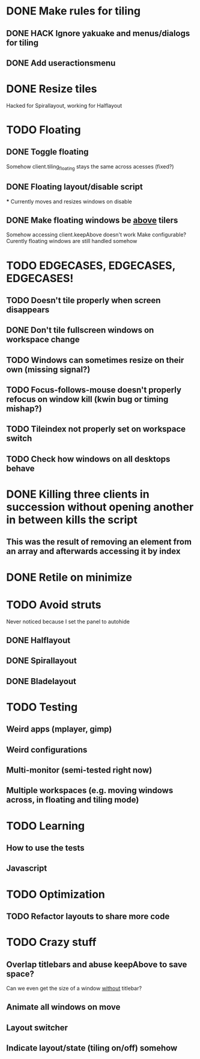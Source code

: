 * DONE Make rules for tiling
** DONE HACK Ignore yakuake and menus/dialogs for tiling
** DONE Add useractionsmenu
* DONE Resize tiles
  Hacked for Spirallayout, working for Halflayout
* TODO Floating
** DONE Toggle floating
   Somehow client.tiling_floating stays the same across acesses (fixed?)
** DONE Floating layout/disable script
   *** Currently moves and resizes windows on disable
** DONE Make floating windows be _above_ tilers
   Somehow accessing client.keepAbove doesn't work
   Make configurable?
   Curently floating windows are still handled somehow
* TODO EDGECASES, EDGECASES, EDGECASES!
** TODO Doesn't tile properly when screen disappears
** DONE Don't tile fullscreen windows on workspace change
** TODO Windows can sometimes resize on their own (missing signal?)
** TODO Focus-follows-mouse doesn't properly refocus on window kill (kwin bug or timing mishap?)
** TODO Tileindex not properly set on workspace switch
** TODO Check how windows on all desktops behave
* DONE Killing three clients in succession without opening another in between kills the script
** This was the result of removing an element from an array and afterwards accessing it by index
* DONE Retile on minimize
* TODO Avoid struts
  Never noticed because I set the panel to autohide
** DONE Halflayout
** DONE Spirallayout
** DONE Bladelayout
* TODO Testing
** Weird apps (mplayer, gimp)
** Weird configurations
** Multi-monitor (semi-tested right now)
** Multiple workspaces (e.g. moving windows across, in floating and tiling mode)
* TODO Learning
** How to use the tests
** Javascript
* TODO Optimization
** TODO Refactor layouts to share more code
* TODO Crazy stuff
** Overlap titlebars and abuse keepAbove to save space?
  Can we even get the size of a window _without_ titlebar?
** Animate all windows on move
** Layout switcher
** Indicate layout/state (tiling on/off) somehow
